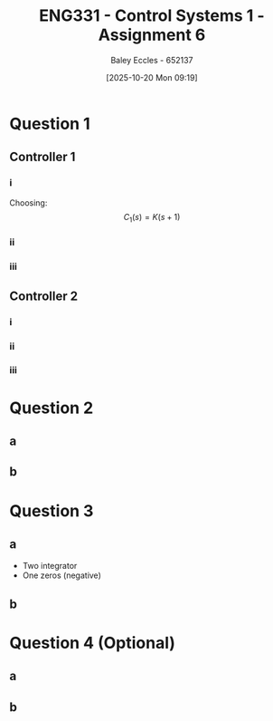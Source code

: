 :PROPERTIES:
:ID:       27d00bd4-2808-44ca-b13a-e414fe665cd1
:END:
#+title: ENG331 - Control Systems 1 - Assignment 6
#+date: [2025-10-20 Mon 09:19]
#+AUTHOR: Baley Eccles - 652137
#+FILETAGS: :Assignment:UTAS:2025:
#+LATEX_HEADER: \usepackage[a4paper, margin=2cm]{geometry}
#+LATEX_HEADER_EXTRA: \usepackage{minted}
#+LATEX_HEADER_EXTRA: \usepackage{fontspec}
#+LATEX_HEADER_EXTRA: \setmonofont{Iosevka}
#+LATEX_HEADER_EXTRA: \setminted{fontsize=\small, frame=single, breaklines=true}
#+LATEX_HEADER_EXTRA: \usemintedstyle{emacs}
#+LATEX_HEADER_EXTRA: \usepackage{float}
#+LATEX_HEADER_EXTRA: \usepackage[final]{pdfpages}
#+LATEX_HEADER_EXTRA: \setlength{\parindent}{0pt}
#+LATEX_HEADER_EXTRA: \setlength{\parskip}{1em}

* Question 1

** Controller 1

*** i
Choosing:
\[C_1(s) = K(s + 1)\]
*** ii
\begin{align*}
G_1(s) &= \frac{C_1(s)G(s)}{1 + C_1(s)G(s)} \\
G_1(s) &= \frac{K(s + 1)\frac{s + 10}{(s + 1)(s + 2)(s + 3)}}{1 + K(s + 1)\frac{s + 10}{(s + 1)(s + 2)(s + 3)}} \\
G_1(s) &= \frac{K \left(s + 10\right)}{K \left(s + 10\right) + \left(s + 2\right) \left(s + 3\right)}
\end{align*}

#+BEGIN_SRC octave :exports none :results output :session Q1
clc
clear
close all

if exist('OCTAVE_VERSION', 'builtin')
  set(0, "DefaultLineLineWidth", 2);
  set(0, "DefaultAxesFontSize", 25);
  warning('off');
  pkg load symbolic
end

syms s K

C_1 = K*(s + 1);
G = (s + 10)/((s + 1)*(s + 2)*(s + 3));

G_1 = C_1*G/(1 + C_1*G);
G_1 = simplify(G_1)
latex(G_1)

subs(G_1, s, -2 - 3*i)
solve(G_1 == , K)
#+END_SRC

#+RESULTS:
#+begin_example
G_1 = (sym)

           K⋅(s + 10)         
  ────────────────────────────
  K⋅(s + 10) + (s + 2)⋅(s + 3)
\frac{K \left(s + 10\right)}{K \left(s + 10\right) + \left(s + 2\right) \left(s + 3\right)}
ans = (sym)

          K⋅(8 - 3⋅ⅈ)        
  ───────────────────────────
  K⋅(8 - 3⋅ⅈ) - 3⋅ⅈ⋅(1 - 3⋅ⅈ)
ans = (sym) 0
#+end_example

*** iii

** Controller 2

*** i

*** ii

*** iii

* Question 2

** a
\begin{align*}
\frac{R(s)}{C(s)} &= \frac{-K\cdot PID(s)\cdot G(s)}{1 + K\cdot PID(s)\cdot G(s)} \\
\frac{R(s)}{C(s)} &= \frac{3 \left(s^{2} + 50 s + 625\right)}{s^{2} - 130 s - 1875}
\end{align*}

#+BEGIN_SRC octave :exports none :results output :session Q2
clc
clear
close all

if exist('OCTAVE_VERSION', 'builtin')
  set(0, "DefaultLineLineWidth", 2);
  set(0, "DefaultAxesFontSize", 25);
  warning('off');
  pkg load symbolic
end

syms s

G = (s + 25)/((s + 4)*(s + 5));
PID = -(s + 25)*(s + 4)/s;
K = 0.75;

R_C = -K*PID*G/(1 + K*PID*G);
R_C = simplify(R_C);
latex(R_C)

#+END_SRC

#+RESULTS:
: \frac{3 \left(s^{2} + 50 s + 625\right)}{s^{2} - 130 s - 1875}

** b

\begin{align*}
PID(s) &= - 1000 C_{1} s - \frac{C_{1}}{C_{2}} - 5 - \frac{1}{200 C_{2} s} \\
PID(s) &= - \frac{\left(1000 C_{2} s + 1\right) \left(C_{1} R_{1} s + 1\right)}{C_{2} R_{1} s}
\end{align*}

#+BEGIN_SRC octave :exports none :results output :session Q2
syms s C_1 C_2 R_1

R_2 = 1e3;

PID_C = -((R_2/R_1 + C_1/C_2) + R_2*C_1*s + (1/(R_1*C_2))/(s));
latex(PID_C)
PID_C = factor(PID_C);
latex(PID_C)
[num_c, den_c] = numden(PID_C);
expand(num_c)
expand(den_c)
[num, den] = numden(PID);
expand(num)
expand(den)
#+END_SRC

#+RESULTS:
#+begin_example
- 1000 C_{1} s - \frac{C_{1}}{C_{2}} - \frac{1000}{R_{1}} - \frac{1}{C_{2} R_{1} s}
- \frac{\left(1000 C_{2} s + 1\right) \left(C_{1} R_{1} s + 1\right)}{C_{2} R_{1} s}
ans = (sym)

                   2                          
  - 1000⋅C₁⋅C₂⋅R₁⋅s  - C₁⋅R₁⋅s - 1000⋅C₂⋅s - 1
ans = (sym) C₂⋅R₁⋅s
ans = (sym)

     2             
  - s  - 29⋅s - 100
ans = (sym) s
#+end_example

* Question 3

** a
 - Two integrator
 - One zeros (negative)
** b

* Question 4 (Optional)

** a

** b
